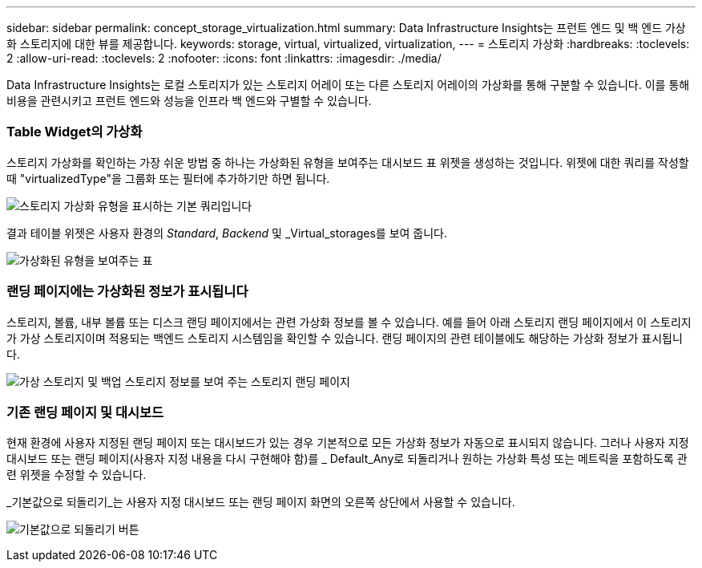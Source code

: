 ---
sidebar: sidebar 
permalink: concept_storage_virtualization.html 
summary: Data Infrastructure Insights는 프런트 엔드 및 백 엔드 가상화 스토리지에 대한 뷰를 제공합니다. 
keywords: storage, virtual, virtualized, virtualization, 
---
= 스토리지 가상화
:hardbreaks:
:toclevels: 2
:allow-uri-read: 
:toclevels: 2
:nofooter: 
:icons: font
:linkattrs: 
:imagesdir: ./media/


[role="lead"]
Data Infrastructure Insights는 로컬 스토리지가 있는 스토리지 어레이 또는 다른 스토리지 어레이의 가상화를 통해 구분할 수 있습니다. 이를 통해 비용을 관련시키고 프런트 엔드와 성능을 인프라 백 엔드와 구별할 수 있습니다.



=== Table Widget의 가상화

스토리지 가상화를 확인하는 가장 쉬운 방법 중 하나는 가상화된 유형을 보여주는 대시보드 표 위젯을 생성하는 것입니다. 위젯에 대한 쿼리를 작성할 때 "virtualizedType"을 그룹화 또는 필터에 추가하기만 하면 됩니다.

image:StorageVirtualization_TableWidgetSettings.png["스토리지 가상화 유형을 표시하는 기본 쿼리입니다"]

결과 테이블 위젯은 사용자 환경의 _Standard_, _Backend_ 및 _Virtual_storages를 보여 줍니다.

image:StorageVirtualization_TableWidgetShowingVirtualizedTypes.png["가상화된 유형을 보여주는 표"]



=== 랜딩 페이지에는 가상화된 정보가 표시됩니다

스토리지, 볼륨, 내부 볼륨 또는 디스크 랜딩 페이지에서는 관련 가상화 정보를 볼 수 있습니다. 예를 들어 아래 스토리지 랜딩 페이지에서 이 스토리지가 가상 스토리지이며 적용되는 백엔드 스토리지 시스템임을 확인할 수 있습니다. 랜딩 페이지의 관련 테이블에도 해당하는 가상화 정보가 표시됩니다.

image:StorageVirtualization_StorageSummary.png["가상 스토리지 및 백업 스토리지 정보를 보여 주는 스토리지 랜딩 페이지"]



=== 기존 랜딩 페이지 및 대시보드

현재 환경에 사용자 지정된 랜딩 페이지 또는 대시보드가 있는 경우 기본적으로 모든 가상화 정보가 자동으로 표시되지 않습니다. 그러나 사용자 지정 대시보드 또는 랜딩 페이지(사용자 지정 내용을 다시 구현해야 함)를 _ Default_Any로 되돌리거나 원하는 가상화 특성 또는 메트릭을 포함하도록 관련 위젯을 수정할 수 있습니다.

_기본값으로 되돌리기_는 사용자 지정 대시보드 또는 랜딩 페이지 화면의 오른쪽 상단에서 사용할 수 있습니다.

image:RevertToDefault.png["기본값으로 되돌리기 버튼"]
